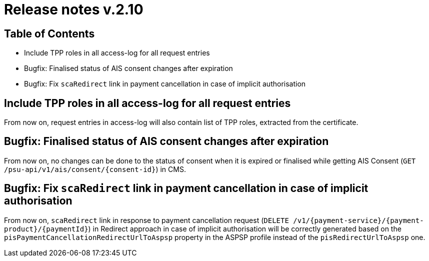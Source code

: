 = Release notes v.2.10

== Table of Contents
* Include TPP roles in all access-log for all request entries
* Bugfix: Finalised status of AIS consent changes after expiration
* Bugfix: Fix `scaRedirect` link in payment cancellation in case of implicit authorisation

== Include TPP roles in all access-log for all request entries
From now on, request entries in access-log will also contain list of TPP roles, extracted from the certificate.

== Bugfix: Finalised status of AIS consent changes after expiration

From now on, no changes can be done to the status of consent when it is expired or finalised
while getting AIS Consent (`GET /psu-api/v1/ais/consent/{consent-id}`) in CMS.

== Bugfix: Fix `scaRedirect` link in payment cancellation in case of implicit authorisation
From now on, `scaRedirect` link in response to payment cancellation request (`DELETE /v1/{payment-service}/{payment-product}/{paymentId}`)
in Redirect approach in case of implicit authorisation will be correctly generated based on the `pisPaymentCancellationRedirectUrlToAspsp`
property in the ASPSP profile instead of the `pisRedirectUrlToAspsp` one.
